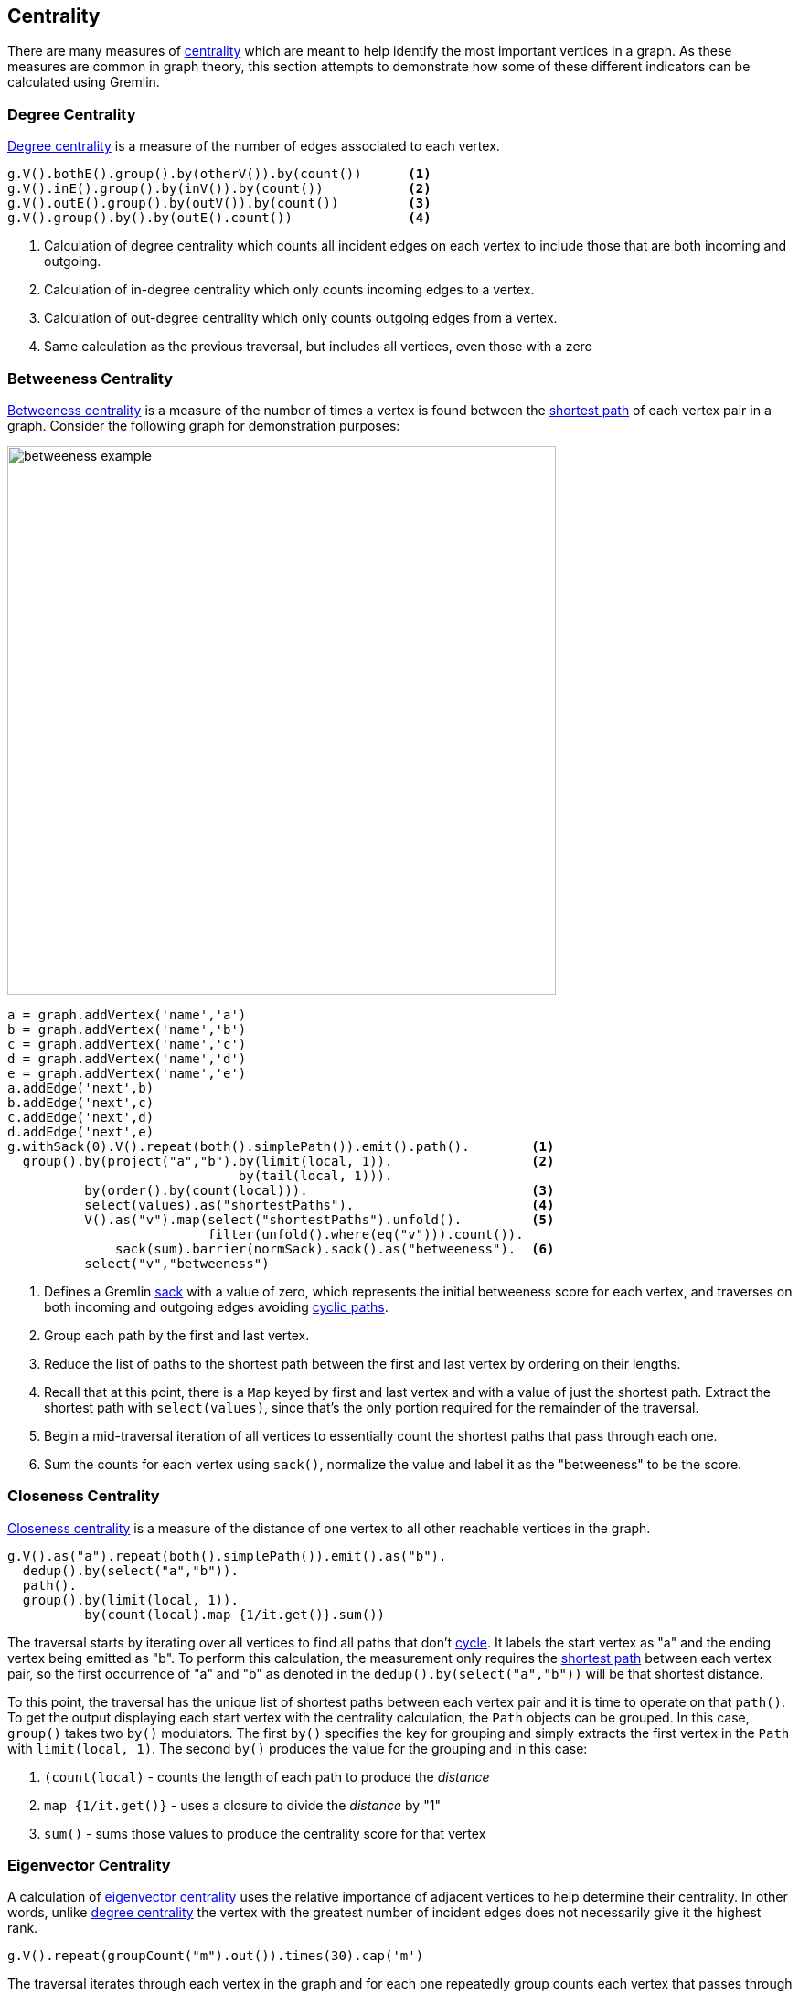 ////
Licensed to the Apache Software Foundation (ASF) under one or more
contributor license agreements.  See the NOTICE file distributed with
this work for additional information regarding copyright ownership.
The ASF licenses this file to You under the Apache License, Version 2.0
(the "License"); you may not use this file except in compliance with
the License.  You may obtain a copy of the License at

  http://www.apache.org/licenses/LICENSE-2.0

Unless required by applicable law or agreed to in writing, software
distributed under the License is distributed on an "AS IS" BASIS,
WITHOUT WARRANTIES OR CONDITIONS OF ANY KIND, either express or implied.
See the License for the specific language governing permissions and
limitations under the License.
////
[[centrality]]
Centrality
----------

There are many measures of link:https://en.wikipedia.org/wiki/Centrality[centrality] which are meant to help identify
the most important vertices in a graph. As these measures are common in graph theory, this section attempts to
demonstrate how some of these different indicators can be calculated using Gremlin.

[[degree-centrality]]
Degree Centrality
~~~~~~~~~~~~~~~~~

link:https://en.wikipedia.org/wiki/Centrality#Degree_centrality[Degree centrality] is a measure of the number of
edges associated to each vertex.

[gremlin-groovy,modern]
----
g.V().bothE().group().by(otherV()).by(count())      <1>
g.V().inE().group().by(inV()).by(count())           <2>
g.V().outE().group().by(outV()).by(count())         <3>
g.V().group().by().by(outE().count())               <4>
----

<1> Calculation of degree centrality which counts all incident edges on each vertex to include those that are both
incoming and outgoing.
<2> Calculation of in-degree centrality which only counts incoming edges to a vertex.
<3> Calculation of out-degree centrality which only counts outgoing edges from a vertex.
<4> Same calculation as the previous traversal, but includes all vertices, even those with a zero

[[betweeness-centrality]]
Betweeness Centrality
~~~~~~~~~~~~~~~~~~~~~

link:https://en.wikipedia.org/wiki/Betweenness_centrality[Betweeness centrality] is a measure of the number of times
a vertex is found between the <<shortest-path,shortest path>> of each vertex pair in a graph.  Consider the following
graph for demonstration purposes:

image:betweeness-example.png[width=600]

[gremlin-groovy ]
----
a = graph.addVertex('name','a')
b = graph.addVertex('name','b')
c = graph.addVertex('name','c')
d = graph.addVertex('name','d')
e = graph.addVertex('name','e')
a.addEdge('next',b)
b.addEdge('next',c)
c.addEdge('next',d)
d.addEdge('next',e)
g.withSack(0).V().repeat(both().simplePath()).emit().path().        <1>
  group().by(project("a","b").by(limit(local, 1)).                  <2>
                              by(tail(local, 1))).
          by(order().by(count(local))).                             <3>
          select(values).as("shortestPaths").                       <4>
          V().as("v").map(select("shortestPaths").unfold().         <5>
                          filter(unfold().where(eq("v"))).count()).
              sack(sum).barrier(normSack).sack().as("betweeness").  <6>
          select("v","betweeness")
----

<1> Defines a Gremlin link:http://tinkerpop.apache.org/docs/x.y.z/reference/#sack-step[sack] with a value of zero,
which represents the initial betweeness score for each vertex, and traverses on both incoming and outgoing edges
avoiding <<cycle-detection, cyclic paths>>.
<2> Group each path by the first and last vertex.
<3> Reduce the list of paths to the shortest path between the first and last vertex by ordering on their lengths.
<4> Recall that at this point, there is a `Map` keyed by first and last vertex and with a value of just the shortest
path. Extract the shortest path with `select(values)`, since that's the only portion required for the remainder of
the traversal.
<5> Begin a mid-traversal iteration of all vertices to essentially count the shortest paths that pass through each one.
<6> Sum the counts for each vertex using `sack()`, normalize the value and label it as the "betweeness" to be the score.

[[closeness-centrality]]
Closeness Centrality
~~~~~~~~~~~~~~~~~~~~

link:https://en.wikipedia.org/wiki/Centrality[Closeness centrality] is a measure of the distance of one vertex to all
other reachable vertices in the graph.

[gremlin-groovy,modern]
----
g.V().as("a").repeat(both().simplePath()).emit().as("b").
  dedup().by(select("a","b")).
  path().
  group().by(limit(local, 1)).
          by(count(local).map {1/it.get()}.sum())
----

The traversal starts by iterating over all vertices to find all paths that don't <<cycle-detection,cycle>>. It labels
the start vertex as "a" and the ending vertex being emitted as "b". To perform this calculation, the measurement
only requires the <<shortest-path,shortest path>> between each vertex pair, so the first occurrence of "a" and "b"
as denoted in the `dedup().by(select("a","b"))` will be that shortest distance.

To this point, the traversal has the unique list of shortest paths between each vertex pair and it is time to
operate on that `path()`. To get the output displaying each start vertex with the centrality calculation, the `Path`
objects can be grouped. In this case, `group()` takes two `by()` modulators. The first `by()` specifies the key for
grouping and simply extracts the first vertex in the `Path` with `limit(local, 1)`. The second `by()` produces the
value for the grouping and in this case:

. `(count(local)` - counts the length of each path to produce the __distance__
. `map {1/it.get()}` - uses a closure to divide the __distance__ by "1"
. `sum()` - sums those values to produce the centrality score for that vertex

[[eigenvector-centrality]]
Eigenvector Centrality
~~~~~~~~~~~~~~~~~~~~~~

A calculation of link:https://en.wikipedia.org/wiki/Centrality#Eigenvector_centrality[eigenvector centrality] uses the
relative importance of adjacent vertices to help determine their centrality. In other words, unlike
<<degree-centrality, degree centrality>> the vertex with the greatest number of incident edges does not necessarily
give it the highest rank.

[gremlin-groovy,modern]
----
g.V().repeat(groupCount("m").out()).times(30).cap('m')
----

The traversal iterates through each vertex in the graph and for each one repeatedly group counts each vertex that
passes through using the vertex as the key. The `Map` of this group count is stored in a variable named "m". The
`out()` traversal is repeated thirty times or until the paths are exhausted. Thirty iterations should provide enough
time to converge on a solution. Calling `cap('m')` at the end simply extracts the `Map` side-effect stored in "m"
and returns it from the traversal as the result.